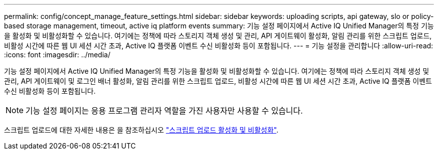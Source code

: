 ---
permalink: config/concept_manage_feature_settings.html 
sidebar: sidebar 
keywords: uploading scripts, api gateway, slo or policy-based storage management, timeout, active iq platform events 
summary: 기능 설정 페이지에서 Active IQ Unified Manager의 특정 기능을 활성화 및 비활성화할 수 있습니다. 여기에는 정책에 따라 스토리지 객체 생성 및 관리, API 게이트웨이 활성화, 알림 관리를 위한 스크립트 업로드, 비활성 시간에 따른 웹 UI 세션 시간 초과, Active IQ 플랫폼 이벤트 수신 비활성화 등이 포함됩니다. 
---
= 기능 설정을 관리합니다
:allow-uri-read: 
:icons: font
:imagesdir: ../media/


[role="lead"]
기능 설정 페이지에서 Active IQ Unified Manager의 특정 기능을 활성화 및 비활성화할 수 있습니다. 여기에는 정책에 따라 스토리지 객체 생성 및 관리, API 게이트웨이 및 로그인 배너 활성화, 알림 관리를 위한 스크립트 업로드, 비활성 시간에 따른 웹 UI 세션 시간 초과, Active IQ 플랫폼 이벤트 수신 비활성화 등이 포함됩니다.

[NOTE]
====
기능 설정 페이지는 응용 프로그램 관리자 역할을 가진 사용자만 사용할 수 있습니다.

====
스크립트 업로드에 대한 자세한 내용은 을 참조하십시오 link:task_enable_and_disable_ability_to_upload_scripts.html["스크립트 업로드 활성화 및 비활성화"].
